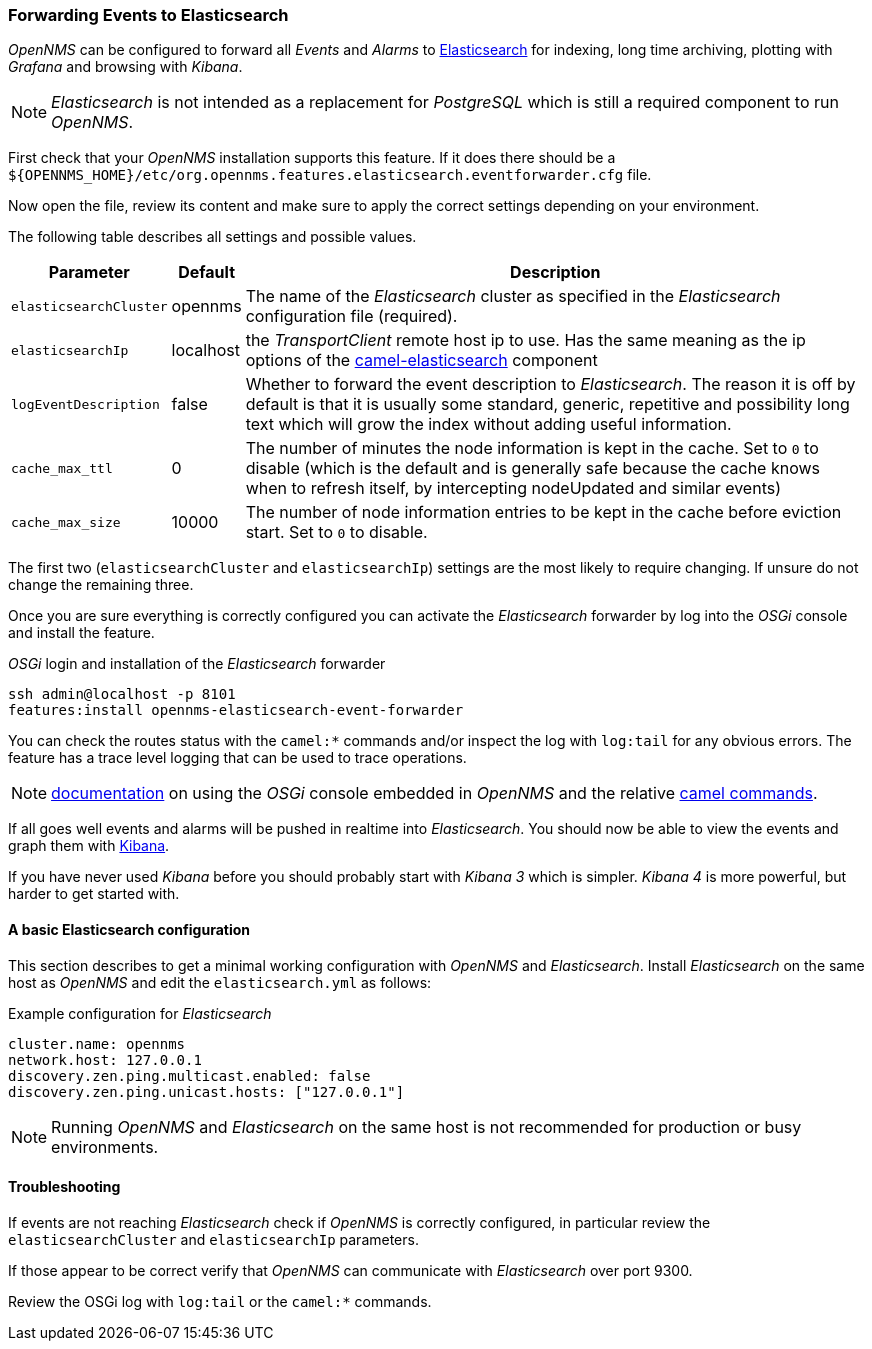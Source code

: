 
// Allow GitHub image rendering
:imagesdir: ../../images

[[ga-events-forwarding-elastic]]
=== Forwarding Events to Elasticsearch

_OpenNMS_ can be configured to forward all _Events_ and _Alarms_ to https://www.elastic.co/products/elasticsearch[Elasticsearch] for indexing, long time archiving, plotting with _Grafana_ and browsing with _Kibana_.

NOTE: _Elasticsearch_ is not intended as a replacement for _PostgreSQL_ which is still a required component to run _OpenNMS_.

First check that your _OpenNMS_ installation supports this feature.
If it does there should be a `${OPENNMS_HOME}/etc/org.opennms.features.elasticsearch.eventforwarder.cfg` file.

Now open the file, review its content and make sure to apply the correct settings depending on your environment.

The following table describes all settings and possible values.

[options="header, autowidth"]
|===
| Parameter              | Default          |  Description
|`elasticsearchCluster`  | opennms          | The name of the _Elasticsearch_ cluster as specified in the _Elasticsearch_ configuration file (required).
|`elasticsearchIp`       | localhost        | the _TransportClient_ remote host ip to use.
                                              Has the same meaning as the ip options of the http://camel.apache.org/elasticsearch.html[camel-elasticsearch] component
|`logEventDescription`   | false            | Whether to forward the event description to _Elasticsearch_.
                                              The reason it is off by default is that it is usually some standard, generic, repetitive and possibility long text which will grow the index without adding useful information.
|`cache_max_ttl`         | 0                | The number of minutes the node information is kept in the cache.
                                              Set to `0` to disable (which is the default and is generally safe because the cache knows when to refresh itself, by intercepting nodeUpdated and similar events)
|`cache_max_size`        | 10000            | The number of node information entries to be kept in the cache before eviction start.
                                              Set to `0` to disable.
|===

The first two (`elasticsearchCluster` and `elasticsearchIp`) settings are the most likely to require changing.
If unsure do not change the remaining three.

Once you are sure everything is correctly configured you can activate the _Elasticsearch_ forwarder by log into the _OSGi_ console and install the feature.

._OSGi_ login and installation of the _Elasticsearch_ forwarder
[source, shell]
----
ssh admin@localhost -p 8101
features:install opennms-elasticsearch-event-forwarder
----

You can check the routes status with the `camel:*` commands and/or inspect the log with `log:tail` for any obvious errors.
The feature has a trace level logging that can be used to trace operations.

NOTE: http://karaf.apache.org/manual/latest/users-guide/console.html[documentation] on using the _OSGi_ console embedded in _OpenNMS_ and the relative http://camel.apache.org/karaf.html[camel commands].

If all goes well events and alarms will be pushed in realtime into _Elasticsearch_.
You should now be able to view the events and graph them with https://www.elastic.co/products/kibana[Kibana].

If you have never used _Kibana_ before you should probably start with _Kibana 3_ which is simpler.
_Kibana 4_ is more powerful, but harder to get started with.

[[ga-events-forwarding-elastic-basic-config]]
==== A basic Elasticsearch configuration

This section describes to get a minimal working configuration with _OpenNMS_ and _Elasticsearch_.
Install _Elasticsearch_ on the same host as _OpenNMS_ and edit the `elasticsearch.yml` as follows:

.Example configuration for _Elasticsearch_
[source]
----
cluster.name: opennms
network.host: 127.0.0.1
discovery.zen.ping.multicast.enabled: false
discovery.zen.ping.unicast.hosts: ["127.0.0.1"]
----

NOTE: Running _OpenNMS_ and _Elasticsearch_ on the same host is not recommended for production or busy environments.

[[ga-events-forwarding-elastic-troubleshooting]]
==== Troubleshooting

If events are not reaching _Elasticsearch_ check if _OpenNMS_ is correctly configured, in particular review the `elasticsearchCluster` and `elasticsearchIp` parameters.

If those appear to be correct verify that _OpenNMS_ can communicate with _Elasticsearch_ over port 9300.

Review the OSGi log with `log:tail` or the `camel:*` commands.
